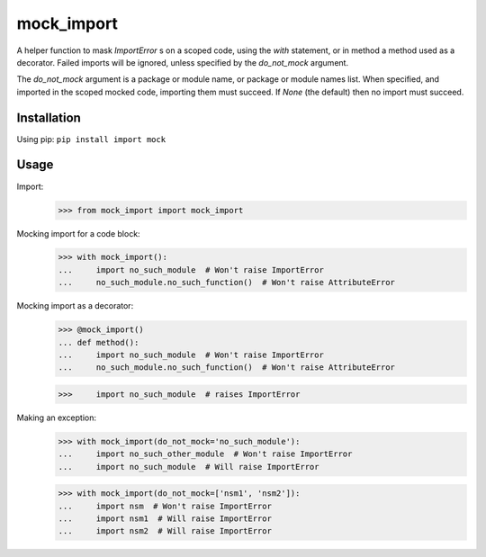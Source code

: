 mock_import
===========

.. image:: https://travis-ci.org/posener/mock-import.svg?branch=master
       :target: https://travis-ci.org/posener/mock-import

.. image:: https://badge.fury.io/py/mock-import.svg
       :target: https://pypi.python.org/pypi/mock-import

A helper function to mask `ImportError` s on a scoped code, using the `with`
statement, or in method a method used as a decorator.
Failed imports will be ignored, unless specified by the *do_not_mock* argument.

The *do_not_mock* argument is a package or module name, or package or module
names list. When specified, and imported in the scoped mocked code, importing
them must succeed. If `None` (the default) then no import must succeed.

Installation
------------

Using pip: ``pip install import mock``

Usage
-----

Import:
    >>> from mock_import import mock_import

Mocking import for a code block:
    >>> with mock_import():
    ...     import no_such_module  # Won't raise ImportError
    ...     no_such_module.no_such_function()  # Won't raise AttributeError


Mocking import as a decorator:
    >>> @mock_import()
    ... def method():
    ...     import no_such_module  # Won't raise ImportError
    ...     no_such_module.no_such_function()  # Won't raise AttributeError

    >>>     import no_such_module  # raises ImportError

Making an exception:
    >>> with mock_import(do_not_mock='no_such_module'):
    ...     import no_such_other_module  # Won't raise ImportError
    ...     import no_such_module  # Will raise ImportError

    >>> with mock_import(do_not_mock=['nsm1', 'nsm2']):
    ...     import nsm  # Won't raise ImportError
    ...     import nsm1  # Will raise ImportError
    ...     import nsm2  # Will raise ImportError
